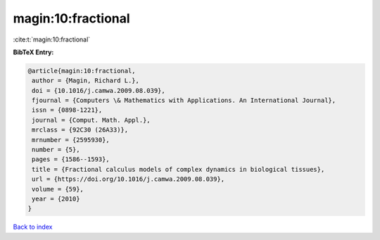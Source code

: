 magin:10:fractional
===================

:cite:t:`magin:10:fractional`

**BibTeX Entry:**

.. code-block:: bibtex

   @article{magin:10:fractional,
    author = {Magin, Richard L.},
    doi = {10.1016/j.camwa.2009.08.039},
    fjournal = {Computers \& Mathematics with Applications. An International Journal},
    issn = {0898-1221},
    journal = {Comput. Math. Appl.},
    mrclass = {92C30 (26A33)},
    mrnumber = {2595930},
    number = {5},
    pages = {1586--1593},
    title = {Fractional calculus models of complex dynamics in biological tissues},
    url = {https://doi.org/10.1016/j.camwa.2009.08.039},
    volume = {59},
    year = {2010}
   }

`Back to index <../By-Cite-Keys.rst>`_

